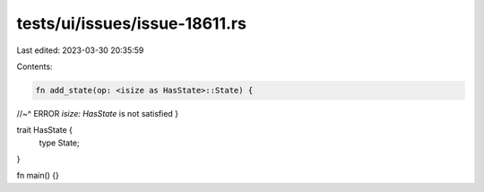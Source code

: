 tests/ui/issues/issue-18611.rs
==============================

Last edited: 2023-03-30 20:35:59

Contents:

.. code-block:: rs

    fn add_state(op: <isize as HasState>::State) {
//~^ ERROR `isize: HasState` is not satisfied
}

trait HasState {
    type State;
}

fn main() {}


